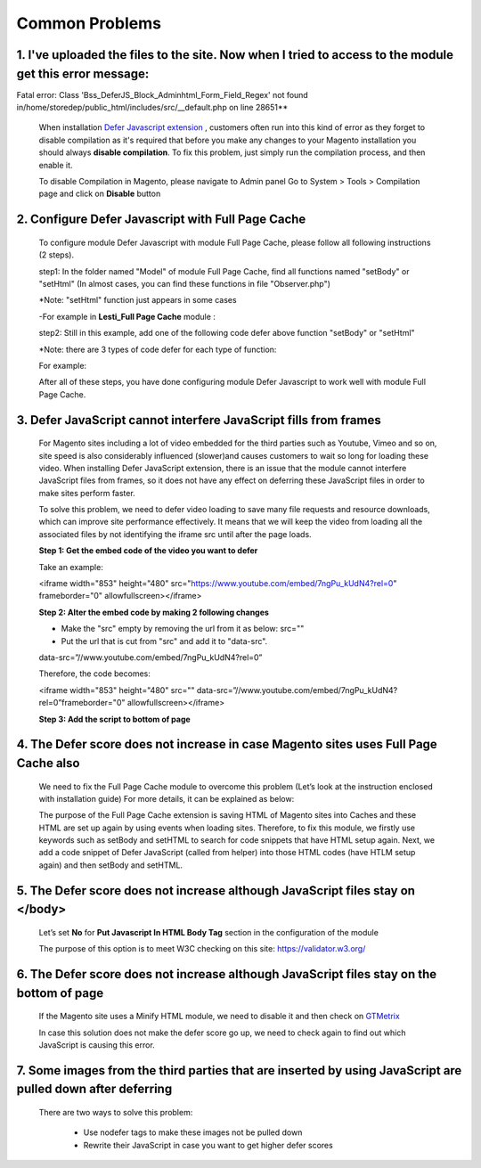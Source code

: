 Common Problems
================

.. role:: italic

1. I've uploaded the files to the site. Now when I tried to access to the module get this error message:  
^^^^^^^^^^^^^^^^^^^^^^^^^^^^^^^^^^^^^^^^^^^^^^^^^^^^^^^^^^^^^^^^^^^^^^^^^^^^^^^^^^^^^^^^^^^^^^^^^^^^^^^^

Fatal error: Class 'Bss_DeferJS_Block_Adminhtml_Form_Field_Regex' not found in/home/storedep/public_html/includes/src/__default.php on line 28651**

	When installation `Defer Javascript extension <http://bsscommerce.com/magento-defer-js-extension.html>`_ , customers often run into this kind of error as 
	they forget to disable compilation as it's required that before you make any changes to your Magento installation you should 
	always **disable compilation**. To fix this problem, just simply run the compilation process, and then enable it. 

	To disable Compilation in Magento, please navigate to Admin panel Go to System > Tools > Compilation page and click on **Disable** button

2. Configure Defer Javascript with Full Page Cache
^^^^^^^^^^^^^^^^^^^^^^^^^^^^^^^^^^^^^^^^^^^^^^^^^^^^

	To configure module Defer Javascript with module Full Page Cache, please follow all following instructions (2 steps).

	step1: In the folder named "Model" of module Full Page Cache, find all functions named "setBody" or "setHtml" (In almost cases, you can find these functions 
	in file "Observer.php")
	
	:italic:`*Note: "setHtml" function just appears in some cases`
	
	-For example in **Lesti_Full Page Cache** module :
	
	.. literalinclude:: code_examples/lesti_full_page_cache.py
	
	step2: Still in this example, add one of the following code defer above function "setBody" or "setHtml" 
	
	:italic:`*Note: there are 3 types of code defer for each type of function:`
	
	For example: 
	
	.. literalinclude:: code_examples/configure_cache_step2.py

	
	After all of these steps, you have done configuring module Defer Javascript to work well with module Full Page Cache.

3. Defer JavaScript cannot interfere JavaScript fills from frames
^^^^^^^^^^^^^^^^^^^^^^^^^^^^^^^^^^^^^^^^^^^^^^^^^^^^^^^^^^^^^^^^^

	For Magento sites including a lot of video embedded for the third parties such as Youtube, Vimeo and so on, site speed is also considerably influenced (slower)and causes 
	customers to wait so long for loading these video. When installing Defer JavaScript extension, there is an issue that the module cannot interfere JavaScript files from frames, so 
	it does not have any effect on deferring these JavaScript files in order to make sites perform faster. 

	To solve this problem, we need to defer video loading to save many file requests and resource downloads, which can improve site performance effectively. It means 
	that we will keep the video from loading all the associated files by not identifying the iframe src until after the page loads.

	**Step 1: Get the embed code of the video you want to defer**

	Take an example:

	<iframe width="853" height="480" src="https://www.youtube.com/embed/7ngPu_kUdN4?rel=0" frameborder="0" allowfullscreen></iframe>

	**Step 2: Alter the embed code by making 2 following changes**

	* Make the "src" empty by removing the url from it as below: src=""
	
	* Put the url that is cut from "src" and add it to "data-src".
	
	data-src=”//www.youtube.com/embed/7ngPu_kUdN4?rel=0”

	Therefore, the code becomes: 

	<iframe width="853" height="480" src="" data-src=”//www.youtube.com/embed/7ngPu_kUdN4?rel=0”frameborder="0" allowfullscreen></iframe>

	**Step 3: Add the script to bottom of page**
	
	.. literalinclude:: code_examples/interfere_javaScript.py

4. The Defer score does not increase in case Magento sites uses Full Page Cache also
^^^^^^^^^^^^^^^^^^^^^^^^^^^^^^^^^^^^^^^^^^^^^^^^^^^^^^^^^^^^^^^^^^^^^^^^^^^^^^^^^^^^

	We need to fix the Full Page Cache module to overcome this problem (Let’s look at the instruction enclosed with installation guide) For more details, it can be explained as below: 

	The purpose of the Full Page Cache extension is saving HTML of Magento sites into Caches and these HTML are set up again by using events when loading sites. Therefore, to fix this 
	module, we firstly use keywords such as setBody and setHTML to search for code snippets that have HTML setup again. Next, we add a code snippet of Defer JavaScript (called from helper) 
	into those HTML codes (have HTLM setup again) and then setBody and setHTML.

5. The Defer score does not increase although JavaScript files stay on </body>
^^^^^^^^^^^^^^^^^^^^^^^^^^^^^^^^^^^^^^^^^^^^^^^^^^^^^^^^^^^^^^^^^^^^^^^^^^^^^^

	Let’s set **No** for **Put Javascript In HTML Body Tag** section in the configuration of the module 

	.. image:: images/defer_js_problem_1.jpg
	
	The purpose of this option is to meet W3C checking on this site: https://validator.w3.org/
	
6. The Defer score does not increase although JavaScript files stay on the bottom of page
^^^^^^^^^^^^^^^^^^^^^^^^^^^^^^^^^^^^^^^^^^^^^^^^^^^^^^^^^^^^^^^^^^^^^^^^^^^^^^^^^^^^^^^^^

	If the Magento site uses a Minify HTML module, we need to disable it and then check on `GTMetrix <https://gtmetrix.com/>`_
	
	In case this solution does not make the defer score go up, we need to check again to find out which JavaScript is causing this error.

7. Some images from the third parties that are inserted by using JavaScript are pulled down after deferring
^^^^^^^^^^^^^^^^^^^^^^^^^^^^^^^^^^^^^^^^^^^^^^^^^^^^^^^^^^^^^^^^^^^^^^^^^^^^^^^^^^^^^^^^^^^^^^^^^^^^^^^^^^^

	There are two ways to solve this problem: 
	
		*	Use nodefer tags to make these images not be pulled down
		
		*	Rewrite their JavaScript in case you want to get higher defer scores 




.. raw:: html

	<style>
		.italic {font-weight:bold; font-style:italic;}
		p {text-align: justify;}
	</style>